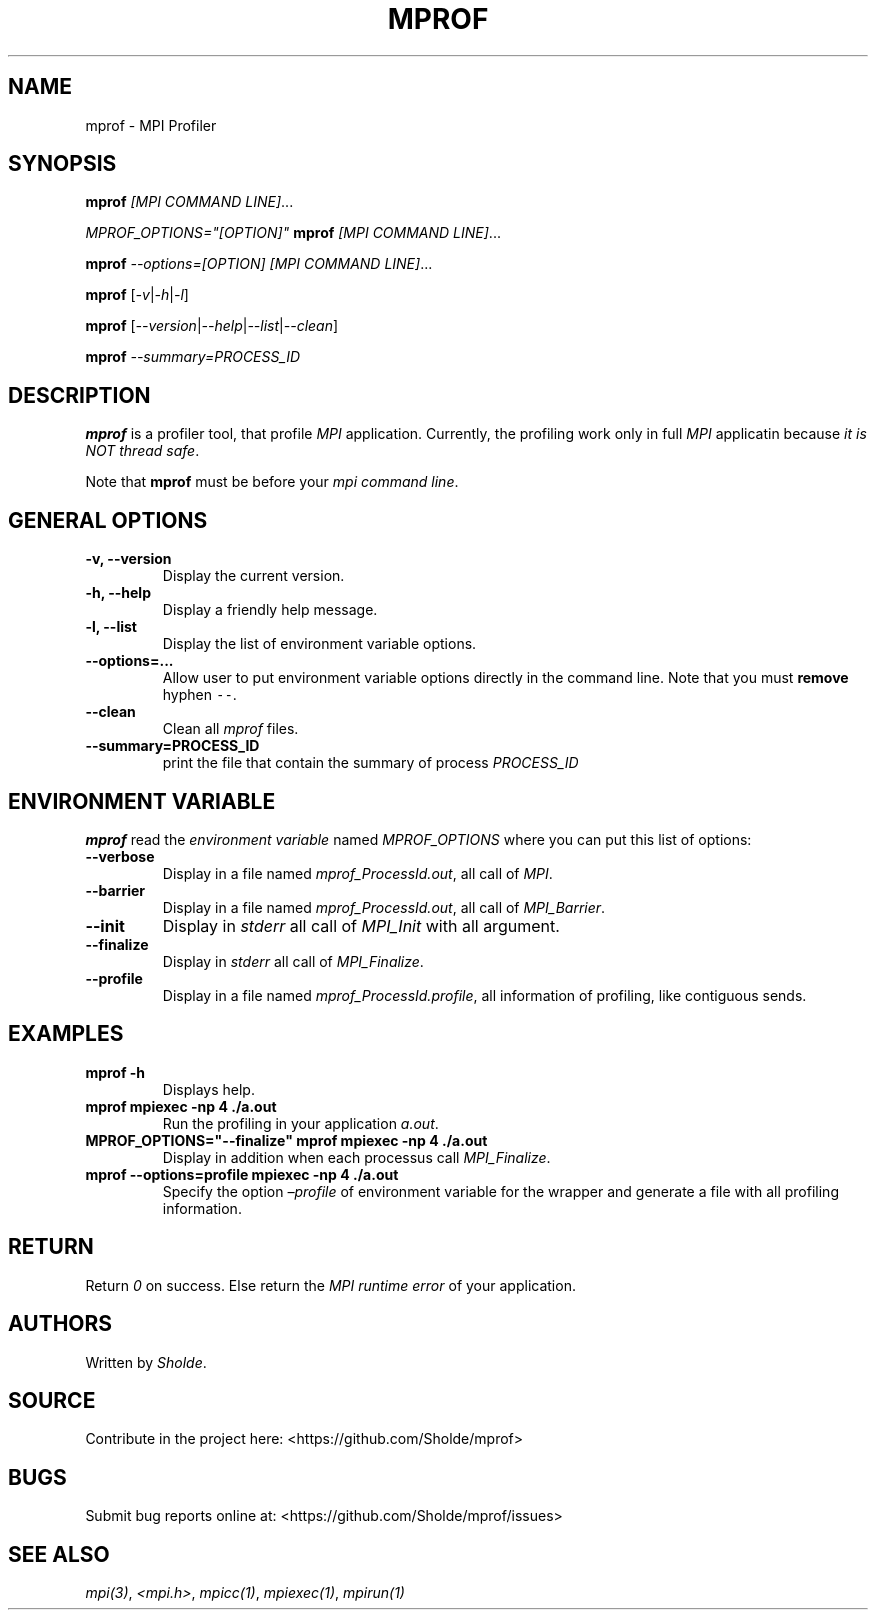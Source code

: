 .\" Automatically generated by Pandoc 2.13
.\"
.TH "MPROF" "1" "April 26, 2021" "mprof 0.0.1" "User Manual"
.hy
.SH NAME
.PP
mprof - MPI Profiler
.SH SYNOPSIS
.PP
\f[B]mprof\f[R] \f[I][MPI COMMAND LINE]\f[R]\&...
.PP
\f[I]\f[CI]MPROF_OPTIONS=\[dq][OPTION]\[dq]\f[I]\f[R] \f[B]mprof\f[R]
\f[I][MPI COMMAND LINE]\f[R]\&...
.PP
\f[B]mprof\f[R] \f[I]\f[CI]--options=[OPTION]\f[I]\f[R] \f[I][MPI
COMMAND LINE]\f[R]\&...
.PP
\f[B]mprof\f[R]
[\f[I]\f[CI]-v\f[I]\f[R]|\f[I]\f[CI]-h\f[I]\f[R]|\f[I]\f[CI]-l\f[I]\f[R]]
.PP
\f[B]mprof\f[R]
[\f[I]\f[CI]--version\f[I]\f[R]|\f[I]\f[CI]--help\f[I]\f[R]|\f[I]\f[CI]--list\f[I]\f[R]|\f[I]\f[CI]--clean\f[I]\f[R]]
.PP
\f[B]mprof\f[R] \f[I]\f[CI]--summary=PROCESS_ID\f[I]\f[R]
.SH DESCRIPTION
.PP
\f[B]mprof\f[R] is a profiler tool, that profile \f[I]MPI\f[R]
application.
Currently, the profiling work only in full \f[I]MPI\f[R] applicatin
because \f[I]it is NOT thread safe\f[R].
.PP
Note that \f[B]mprof\f[R] must be before your \f[I]mpi command
line\f[R].
.SH GENERAL OPTIONS
.TP
\f[B]\f[CB]-v, --version\f[B]\f[R]
Display the current version.
.TP
\f[B]\f[CB]-h, --help\f[B]\f[R]
Display a friendly help message.
.TP
\f[B]\f[CB]-l, --list\f[B]\f[R]
Display the list of environment variable options.
.TP
\f[B]\f[CB]--options=...\f[B]\f[R]
Allow user to put environment variable options directly in the command
line.
Note that you must \f[B]remove\f[R] hyphen \f[C]--\f[R].
.TP
\f[B]\f[CB]--clean\f[B]\f[R]
Clean all \f[I]mprof\f[R] files.
.TP
\f[B]\f[CB]--summary=PROCESS_ID\f[B]\f[R]
print the file that contain the summary of process \f[I]PROCESS_ID\f[R]
.SH ENVIRONMENT VARIABLE
.PP
\f[B]mprof\f[R] read the \f[I]environment variable\f[R] named
\f[I]MPROF_OPTIONS\f[R] where you can put this list of options:
.TP
\f[B]\f[CB]--verbose\f[B]\f[R]
Display in a file named \f[I]mprof_ProcessId.out\f[R], all call of
\f[I]MPI\f[R].
.TP
\f[B]\f[CB]--barrier\f[B]\f[R]
Display in a file named \f[I]mprof_ProcessId.out\f[R], all call of
\f[I]MPI_Barrier\f[R].
.TP
\f[B]\f[CB]--init\f[B]\f[R]
Display in \f[I]stderr\f[R] all call of \f[I]MPI_Init\f[R] with all
argument.
.TP
\f[B]\f[CB]--finalize\f[B]\f[R]
Display in \f[I]stderr\f[R] all call of \f[I]MPI_Finalize\f[R].
.TP
\f[B]\f[CB]--profile\f[B]\f[R]
Display in a file named \f[I]mprof_ProcessId.profile\f[R], all
information of profiling, like contiguous sends.
.SH EXAMPLES
.TP
\f[B]\f[CB]mprof -h\f[B]\f[R]
Displays help.
.TP
\f[B]\f[CB]mprof mpiexec -np 4 ./a.out\f[B]\f[R]
Run the profiling in your application \f[I]a.out\f[R].
.TP
\f[B]\f[CB]MPROF_OPTIONS=\[dq]--finalize\[dq] mprof mpiexec -np 4 ./a.out\f[B]\f[R]
Display in addition when each processus call \f[I]MPI_Finalize\f[R].
.TP
\f[B]\f[CB]mprof --options=profile mpiexec -np 4 ./a.out\f[B]\f[R]
Specify the option \f[I]\[en]profile\f[R] of environment variable for
the wrapper and generate a file with all profiling information.
.SH RETURN
.PP
Return \f[I]0\f[R] on success.
Else return the \f[I]MPI runtime error\f[R] of your application.
.SH AUTHORS
.PP
Written by \f[I]Sholde\f[R].
.SH SOURCE
.PP
Contribute in the project here: <https://github.com/Sholde/mprof>
.SH BUGS
.PP
Submit bug reports online at: <https://github.com/Sholde/mprof/issues>
.SH SEE ALSO
.PP
\f[I]mpi(3)\f[R], \f[I]<mpi.h>\f[R], \f[I]mpicc(1)\f[R],
\f[I]mpiexec(1)\f[R], \f[I]mpirun(1)\f[R]
